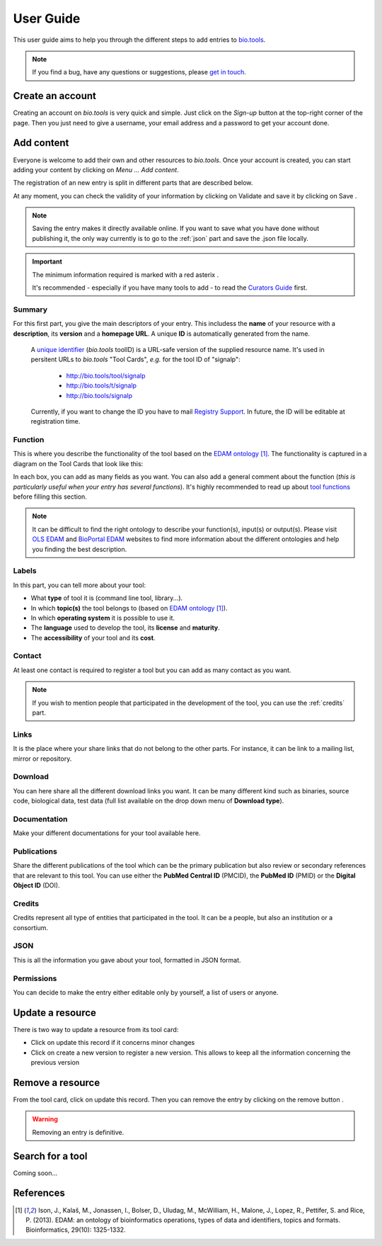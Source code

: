 User Guide
==========

This user guide aims to help you through the different steps to add entries to `bio.tools`_.

.. Note::
    If you find a bug, have any questions or suggestions, please `get in touch <mailto:registry-support@elixir-dk.org>`_.

Create an account
-----------------
Creating an account on *bio.tools* is very quick and simple. Just click on the `Sign-up` button
at the top-right corner of the page.
Then you just need to give a username, your email address and a password to get your account done. 

.. _`sign up`: https://bio.tools/signup

Add content
-----------
Everyone is welcome to add their own and other resources to *bio.tools*. Once your account is
created, you can start adding your content by clicking on `Menu ... Add content`.

The registration of an new entry is split in different parts that are described below.

At any moment, you can check the validity of your information by clicking on Validate and
save it by clicking on Save |validate_save|.

.. Note::
    Saving the entry makes it directly available online.
    If you want to save what you have done without publishing it, the only
    way currently is to go to the :ref:`json` part and save the .json file locally.

.. _`add content`: https://bio.tools/register

.. |asterix| image:: _static/red_asterix.png
   :width: 15px
   :height: 20px

.. |validate_save| image:: _static/validate_save.png
   :width: 100px
   :height: 30px

.. Important::
    The minimum information required is marked with a red asterix |asterix|.

    It's recommended - especially if you have many tools to add - to read the `Curators Guide <https://biotools.readthedocs.io/en/latest/curators_guide.html>`_ first.
	    
Summary
"""""""
For this first part, you give the main descriptors of your entry. This includess the **name** 
of your resource with a **description**, its **version** and a **homepage URL**. A unique **ID**
is automatically generated from the name.

   .. Note::
   A `unique identifier <https://biotools.readthedocs.io/en/latest/curators_guide.html#id105>`_ (*bio.tools* toolID) is a URL-safe version of the supplied resource name.  It's used in persitent URLs to *bio.tools* "Tool Cards", *e.g.* for the tool ID of "signalp":
    
     - http://bio.tools/tool/signalp
     - http://bio.tools/t/signalp
     - http://bio.tools/signalp

   Currently, if you want to change the ID you have to mail `Registry Support <mailto:registry-support@elixir-dk.org>`_.  In future, the ID will be editable at registration time. 

      
Function
""""""""
This is where you describe the functionality of the tool based on the `EDAM ontology`_ [1]_.
The functionality is captured in a diagram on the Tool Cards that look like this:

|biotool_function| 

In each box, you can add as many fields as you want. You can also add a general comment about the function (*this is particularly useful when your entry has several functions*).  It's highly recommended to read up about `tool functions <https://biotools.readthedocs.io/en/latest/curators_guide.html#toolfunctions>`_ before filling this section.

.. Note::
    It can be difficult to find the right ontology to describe your function(s), input(s) or output(s).
    Please visit `OLS EDAM`_ and `BioPortal EDAM`_ websites to find more information about the
    different ontologies and help you finding the best description.

.. _`EDAM ontology`: http://github.com/edamontology/edamontology/
.. _`OLS EDAM`: https://www.ebi.ac.uk/ols/ontologies/edam
.. _`BioPortal EDAM`: https://bioportal.bioontology.org/ontologies/EDAM/?p=classes&conceptid=root
.. _`EDAM Browser`: https://ifb-elixirfr.github.io/edam-browser/

.. |biotool_function| image:: _static/biotool_function.png

Labels
""""""
In this part, you can tell more about your tool:

* What **type** of tool it is (command line tool, library...).
* In which **topic(s)** the tool belongs to (based on `EDAM ontology`_ [1]_).
* In which **operating system** it is possible to use it.
* The **language** used to develop the tool, its **license** and **maturity**.
* The **accessibility** of your tool and its **cost**.

Contact
"""""""
At least one contact is required to register a tool but you can add as many contact as you want.

.. Note::
    If you wish to mention people that participated in the development of the tool, you can
    use the :ref:`credits` part.

Links
"""""
It is the place where your share links that do not belong to the other parts. For instance, it
can be link to a mailing list, mirror or repository.

Download
""""""""
You can here share all the different download links you want. It can be many different kind
such as binaries, source code, biological data, test data (full list available on the drop
down menu of **Download type**).

Documentation
"""""""""""""
Make your different documentations for your tool available here.

Publications
""""""""""""
Share the different publications of the tool which can be the primary publication but also
review or secondary references that are relevant to this tool. You can use either the **PubMed Central ID** (PMCID), the **PubMed ID** (PMID) or the **Digital Object ID** (DOI).

.. _credits:

Credits
"""""""
Credits represent all type of entities that participated in the tool. It can be a people, but
also an institution or a consortium.

.. _json:

JSON
""""
This is all the information you gave about your tool, formatted in JSON format.

Permissions
"""""""""""
You can decide to make the entry either editable only by yourself, a list of users or anyone.

Update a resource
-----------------
There is two way to update a resource from its tool card: |update|

* Click on update this record if it concerns minor changes
* Click on create a new version to register a new version. This allows to keep all the information concerning the previous version

.. |update| image:: _static/update.png
   :width: 255px
   :height: 45px

Remove a resource
-----------------
From the tool card, click on update this record. Then you can remove the entry by clicking on the remove button |remove|.

.. |remove| image:: _static/remove.png
   :width: 55px
   :height: 30px

.. warning::
    Removing an entry is definitive.

Search for a tool
-----------------
Coming soon...

References
----------
.. [1] Ison, J., Kalaš, M., Jonassen, I., Bolser, D., Uludag, M., McWilliam, H., Malone, J., Lopez, R., Pettifer, S. and Rice, P. (2013). EDAM: an ontology of bioinformatics operations, types of data and identifiers, topics and formats. Bioinformatics, 29(10): 1325-1332.

.. _`bio.tools`: https://bio.tools
